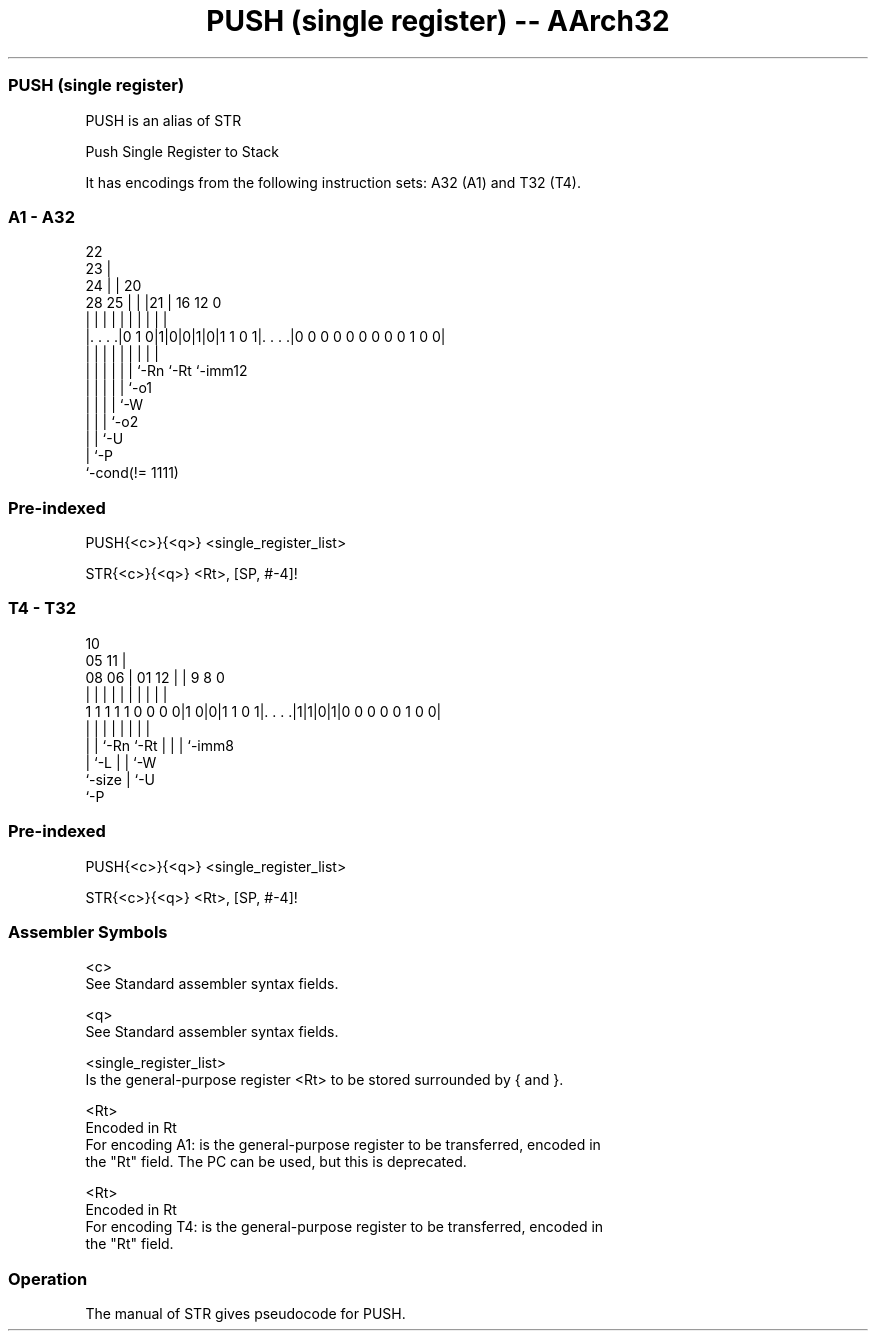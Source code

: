 .nh
.TH "PUSH (single register) -- AArch32" "7" " "  "alias" "general"
.SS PUSH (single register)
 PUSH is an alias of STR

 Push Single Register to Stack


It has encodings from the following instruction sets:  A32 (A1) and  T32 (T4).

.SS A1 - A32
 
                     22                                            
                   23 |                                            
                 24 | |  20                                        
         28    25 | | |21 |      16      12                       0
          |     | | | | | |       |       |                       |
  |. . . .|0 1 0|1|0|0|1|0|1 1 0 1|. . . .|0 0 0 0 0 0 0 0 0 1 0 0|
  |             | | | | | |       |       |
  |             | | | | | `-Rn    `-Rt    `-imm12
  |             | | | | `-o1
  |             | | | `-W
  |             | | `-o2
  |             | `-U
  |             `-P
  `-cond(!= 1111)
  
  
 
.SS Pre-indexed
 
 PUSH{<c>}{<q>} <single_register_list>
 
 STR{<c>}{<q>} <Rt>, [SP, #-4]!
.SS T4 - T32
 
                                                                   
                                             10                    
                         05                11 |                    
                   08  06 |      01      12 | | 9 8               0
                    |   | |       |       | | | | |               |
   1 1 1 1 1 0 0 0 0|1 0|0|1 1 0 1|. . . .|1|1|0|1|0 0 0 0 0 1 0 0|
                    |   | |       |         | | | |
                    |   | `-Rn    `-Rt      | | | `-imm8
                    |   `-L                 | | `-W
                    `-size                  | `-U
                                            `-P
  
  
 
.SS Pre-indexed
 
 PUSH{<c>}{<q>} <single_register_list>
 
 STR{<c>}{<q>} <Rt>, [SP, #-4]!
 

.SS Assembler Symbols

 <c>
  See Standard assembler syntax fields.

 <q>
  See Standard assembler syntax fields.

 <single_register_list>
  Is the general-purpose register <Rt> to be stored surrounded by { and }.

 <Rt>
  Encoded in Rt
  For encoding A1: is the general-purpose register to be transferred, encoded in
  the "Rt" field. The PC can be used, but this is deprecated.

 <Rt>
  Encoded in Rt
  For encoding T4: is the general-purpose register to be transferred, encoded in
  the "Rt" field.



.SS Operation

 The manual of STR gives pseudocode for PUSH.
